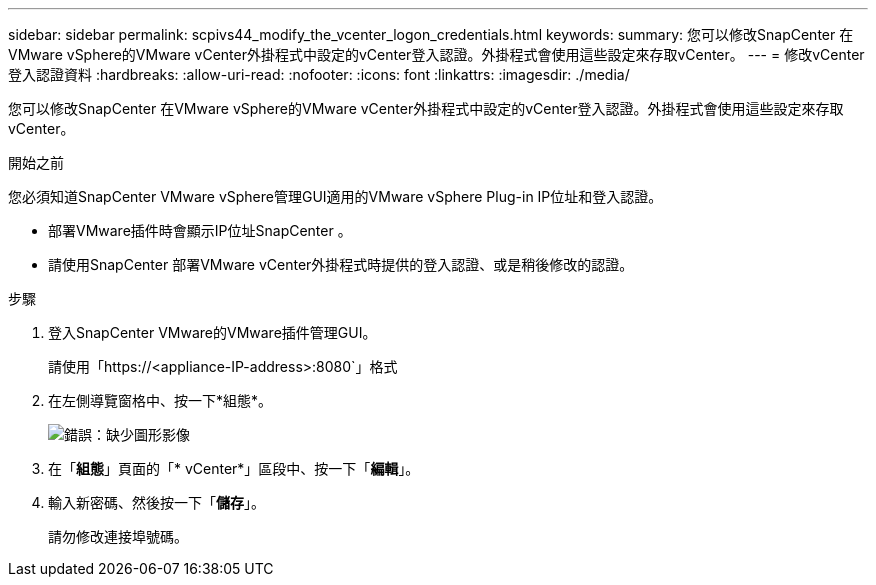 ---
sidebar: sidebar 
permalink: scpivs44_modify_the_vcenter_logon_credentials.html 
keywords:  
summary: 您可以修改SnapCenter 在VMware vSphere的VMware vCenter外掛程式中設定的vCenter登入認證。外掛程式會使用這些設定來存取vCenter。 
---
= 修改vCenter登入認證資料
:hardbreaks:
:allow-uri-read: 
:nofooter: 
:icons: font
:linkattrs: 
:imagesdir: ./media/


您可以修改SnapCenter 在VMware vSphere的VMware vCenter外掛程式中設定的vCenter登入認證。外掛程式會使用這些設定來存取vCenter。

.開始之前
您必須知道SnapCenter VMware vSphere管理GUI適用的VMware vSphere Plug-in IP位址和登入認證。

* 部署VMware插件時會顯示IP位址SnapCenter 。
* 請使用SnapCenter 部署VMware vCenter外掛程式時提供的登入認證、或是稍後修改的認證。


.步驟
. 登入SnapCenter VMware的VMware插件管理GUI。
+
請使用「https://<appliance-IP-address>:8080`」格式

. 在左側導覽窗格中、按一下*組態*。
+
image:scpivs44_image30.png["錯誤：缺少圖形影像"]

. 在「*組態*」頁面的「* vCenter*」區段中、按一下「*編輯*」。
. 輸入新密碼、然後按一下「*儲存*」。
+
請勿修改連接埠號碼。



